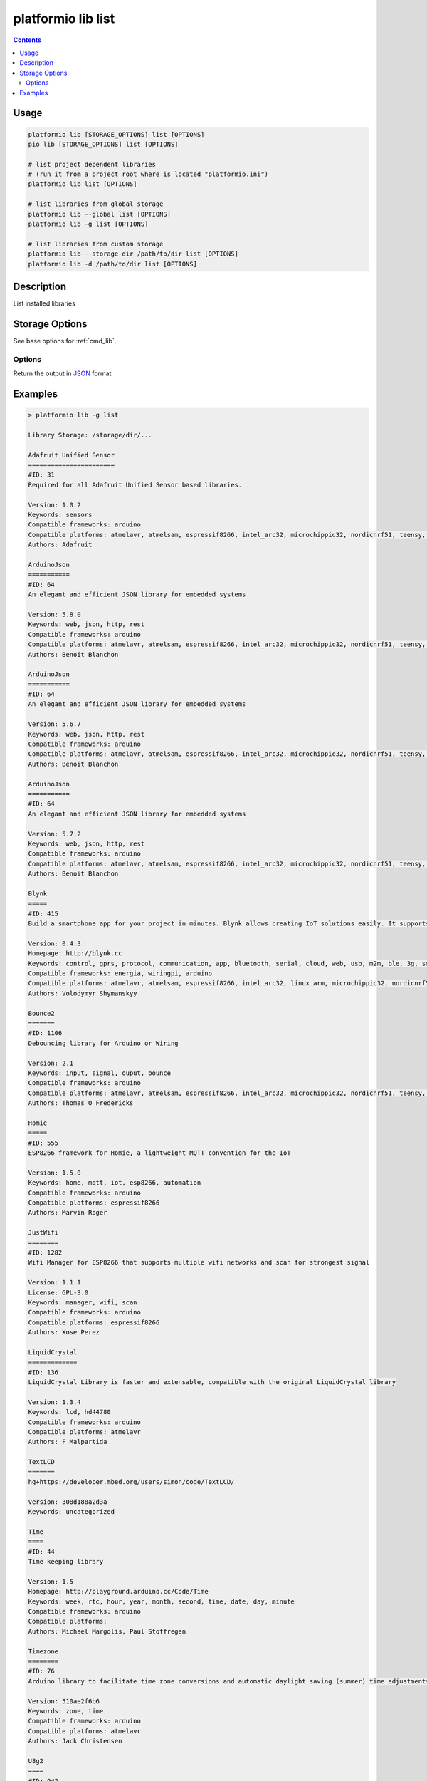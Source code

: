 ..  Copyright 2014-present PlatformIO <contact@platformio.org>
    Licensed under the Apache License, Version 2.0 (the "License");
    you may not use this file except in compliance with the License.
    You may obtain a copy of the License at
       http://www.apache.org/licenses/LICENSE-2.0
    Unless required by applicable law or agreed to in writing, software
    distributed under the License is distributed on an "AS IS" BASIS,
    WITHOUT WARRANTIES OR CONDITIONS OF ANY KIND, either express or implied.
    See the License for the specific language governing permissions and
    limitations under the License.

.. _cmd_lib_list:

platformio lib list
===================

.. contents::

Usage
-----

.. code-block:: bash

    platformio lib [STORAGE_OPTIONS] list [OPTIONS]
    pio lib [STORAGE_OPTIONS] list [OPTIONS]

    # list project dependent libraries
    # (run it from a project root where is located "platformio.ini")
    platformio lib list [OPTIONS]

    # list libraries from global storage
    platformio lib --global list [OPTIONS]
    platformio lib -g list [OPTIONS]

    # list libraries from custom storage
    platformio lib --storage-dir /path/to/dir list [OPTIONS]
    platformio lib -d /path/to/dir list [OPTIONS]

Description
-----------

List installed libraries

Storage Options
---------------

See base options for :ref:`cmd_lib`.

Options
~~~~~~~

.. program:: platformio lib list

.. option::
    --json-output

Return the output in `JSON <http://en.wikipedia.org/wiki/JSON>`_ format

Examples
--------

.. code::

    > platformio lib -g list

    Library Storage: /storage/dir/...

    Adafruit Unified Sensor
    =======================
    #ID: 31
    Required for all Adafruit Unified Sensor based libraries.

    Version: 1.0.2
    Keywords: sensors
    Compatible frameworks: arduino
    Compatible platforms: atmelavr, atmelsam, espressif8266, intel_arc32, microchippic32, nordicnrf51, teensy, timsp430
    Authors: Adafruit

    ArduinoJson
    ===========
    #ID: 64
    An elegant and efficient JSON library for embedded systems

    Version: 5.8.0
    Keywords: web, json, http, rest
    Compatible frameworks: arduino
    Compatible platforms: atmelavr, atmelsam, espressif8266, intel_arc32, microchippic32, nordicnrf51, teensy, timsp430
    Authors: Benoit Blanchon

    ArduinoJson
    ===========
    #ID: 64
    An elegant and efficient JSON library for embedded systems

    Version: 5.6.7
    Keywords: web, json, http, rest
    Compatible frameworks: arduino
    Compatible platforms: atmelavr, atmelsam, espressif8266, intel_arc32, microchippic32, nordicnrf51, teensy, timsp430
    Authors: Benoit Blanchon

    ArduinoJson
    ===========
    #ID: 64
    An elegant and efficient JSON library for embedded systems

    Version: 5.7.2
    Keywords: web, json, http, rest
    Compatible frameworks: arduino
    Compatible platforms: atmelavr, atmelsam, espressif8266, intel_arc32, microchippic32, nordicnrf51, teensy, timsp430
    Authors: Benoit Blanchon

    Blynk
    =====
    #ID: 415
    Build a smartphone app for your project in minutes. Blynk allows creating IoT solutions easily. It supports  WiFi, BLE, Bluetooth, Ethernet, GSM, USB, Serial. Works with many boards like ESP8266, ESP32, Arduino UNO, Nano, Due, Mega, Zero, MKR100, Yun, Raspberry Pi, Particle, Energia, ARM mbed, Intel Edison/Galileo/Joule, BBC micro:bit, DFRobot, RedBearLab, Microduino, LinkIt ONE ...

    Version: 0.4.3
    Homepage: http://blynk.cc
    Keywords: control, gprs, protocol, communication, app, bluetooth, serial, cloud, web, usb, m2m, ble, 3g, smartphone, http, iot, device, sensors, data, esp8266, mobile, wifi, ethernet, gsm
    Compatible frameworks: energia, wiringpi, arduino
    Compatible platforms: atmelavr, atmelsam, espressif8266, intel_arc32, linux_arm, microchippic32, nordicnrf51, teensy, timsp430, titiva
    Authors: Volodymyr Shymanskyy

    Bounce2
    =======
    #ID: 1106
    Debouncing library for Arduino or Wiring

    Version: 2.1
    Keywords: input, signal, ouput, bounce
    Compatible frameworks: arduino
    Compatible platforms: atmelavr, atmelsam, espressif8266, intel_arc32, microchippic32, nordicnrf51, teensy, timsp430
    Authors: Thomas O Fredericks

    Homie
    =====
    #ID: 555
    ESP8266 framework for Homie, a lightweight MQTT convention for the IoT

    Version: 1.5.0
    Keywords: home, mqtt, iot, esp8266, automation
    Compatible frameworks: arduino
    Compatible platforms: espressif8266
    Authors: Marvin Roger

    JustWifi
    ========
    #ID: 1282
    Wifi Manager for ESP8266 that supports multiple wifi networks and scan for strongest signal

    Version: 1.1.1
    License: GPL-3.0
    Keywords: manager, wifi, scan
    Compatible frameworks: arduino
    Compatible platforms: espressif8266
    Authors: Xose Perez

    LiquidCrystal
    =============
    #ID: 136
    LiquidCrystal Library is faster and extensable, compatible with the original LiquidCrystal library

    Version: 1.3.4
    Keywords: lcd, hd44780
    Compatible frameworks: arduino
    Compatible platforms: atmelavr
    Authors: F Malpartida

    TextLCD
    =======
    hg+https://developer.mbed.org/users/simon/code/TextLCD/

    Version: 308d188a2d3a
    Keywords: uncategorized

    Time
    ====
    #ID: 44
    Time keeping library

    Version: 1.5
    Homepage: http://playground.arduino.cc/Code/Time
    Keywords: week, rtc, hour, year, month, second, time, date, day, minute
    Compatible frameworks: arduino
    Compatible platforms:
    Authors: Michael Margolis, Paul Stoffregen

    Timezone
    ========
    #ID: 76
    Arduino library to facilitate time zone conversions and automatic daylight saving (summer) time adjustments

    Version: 510ae2f6b6
    Keywords: zone, time
    Compatible frameworks: arduino
    Compatible platforms: atmelavr
    Authors: Jack Christensen

    U8g2
    ====
    #ID: 942
    Monochrome LCD, OLED and eInk Library. Display controller: SSD1305, SSD1306, SSD1322, SSD1325, SSD1327, SSD1606, SH1106, T6963, RA8835, LC7981, PCD8544, PCF8812, UC1604, UC1608, UC1610, UC1611, UC1701, ST7565, ST7567, NT7534, ST7920, LD7032, KS0108. Interfaces: I2C, SPI, Parallel.

    Version: 2.11.4
    Homepage: https://github.com/olikraus/u8g2
    Keywords: display
    Compatible frameworks: arduino
    Compatible platforms: atmelavr, atmelsam, espressif8266, intel_arc32, microchippic32, nordicnrf51, teensy, timsp430
    Authors: oliver

    USB-Host-Shield-20
    ==================
    #ID: 59
    Revision 2.0 of MAX3421E-based USB Host Shield Library

    Version: 1.2.1
    License: GPL-2.0
    Keywords: usb, spp, mass storage, pl2303, acm, ftdi, xbox, host, hid, wii, buzz, ps3, bluetooth, adk, ps4
    Compatible frameworks: spl, arduino
    Compatible platforms: atmelavr, atmelsam, teensy, nordicnrf51, ststm32
    Authors: Oleg Mazurov, Alexei Glushchenko, Kristian Lauszus, Andrew Kroll
